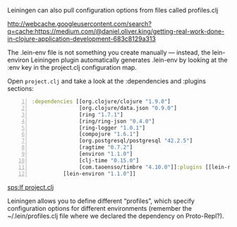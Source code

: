Leiningen can also pull configuration
options from files called profiles.clj

http://webcache.googleusercontent.com/search?q=cache:https://medium.com/@daniel.oliver.king/getting-real-work-done-in-clojure-application-development-683c8129a313

The .lein-env file is not something you create manually — instead, the
lein-environ Leiningen plugin automatically generates .lein-env by looking
at the :env key in the project.clj configuration map.

Open =project.clj= and take a look at the :dependencies and :plugins
sections:

#+BEGIN_SRC clojure -n :i clj :async :results verbatim code
  :dependencies [[org.clojure/clojure "1.9.0"]
                 [org.clojure/data.json "0.9.0"]
                 [ring "1.7.1"]
                 [ring/ring-json "0.4.0"]
                 [ring-logger "1.0.1"]
                 [compojure "1.6.1"]
                 [org.postgresql/postgresql "42.2.5"]
                 [ragtime "0.7.2"]
                 [environ "1.1.0"]
                 [clj-time "0.15.0"]
                 [com.taoensso/timbre "4.10.0"]]:plugins [[lein-ring "0.12.5"]
            [lein-environ "1.1.0"]]
#+END_SRC

[[sps:lf project.clj]]

Leiningen allows you to define different
“profiles”, which specify configuration
options for different environments (remember
the ~/.lein/profiles.clj file where we
declared the dependency on Proto-Repl?).